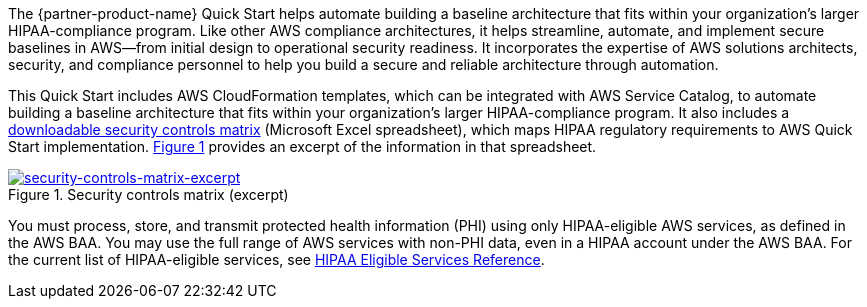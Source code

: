 // Replace the content in <>
// Briefly describe the software. Use consistent and clear branding.
// Include the benefits of using the software on AWS, and provide details on usage scenarios.

:xrefstyle: short

The {partner-product-name} Quick Start helps automate building a baseline architecture that fits within your organization's larger HIPAA-compliance program. Like other AWS compliance architectures, it helps streamline, automate, and implement secure baselines in AWS—from initial design to operational security readiness. It incorporates the expertise of AWS solutions architects, security, and compliance personnel to help you build a secure and reliable architecture through automation.

This Quick Start includes AWS CloudFormation templates, which can be integrated with AWS Service Catalog, to automate building a baseline architecture that fits within your organization's larger HIPAA-compliance program. It also includes a https://fwd.aws/7M7b9?[downloadable security controls matrix^] (Microsoft Excel spreadsheet), which maps HIPAA regulatory requirements to AWS Quick Start implementation. <<matrix-excerpt>> provides an excerpt of the information in that spreadsheet.

[#matrix-excerpt]
.Security controls matrix (excerpt)
[link=images/security-controls-matrix-excerpt.png]
image::../images/security-controls-matrix-excerpt.png[security-controls-matrix-excerpt]

You must process, store, and transmit protected health information (PHI) using only HIPAA-eligible AWS services, as defined in the AWS BAA. You may use the full range of AWS services with non-PHI data, even in a HIPAA account under the AWS BAA. For the current list of HIPAA-eligible services, see https://aws.amazon.com/compliance/hipaa-eligible-services-reference/[HIPAA Eligible Services Reference^]. 